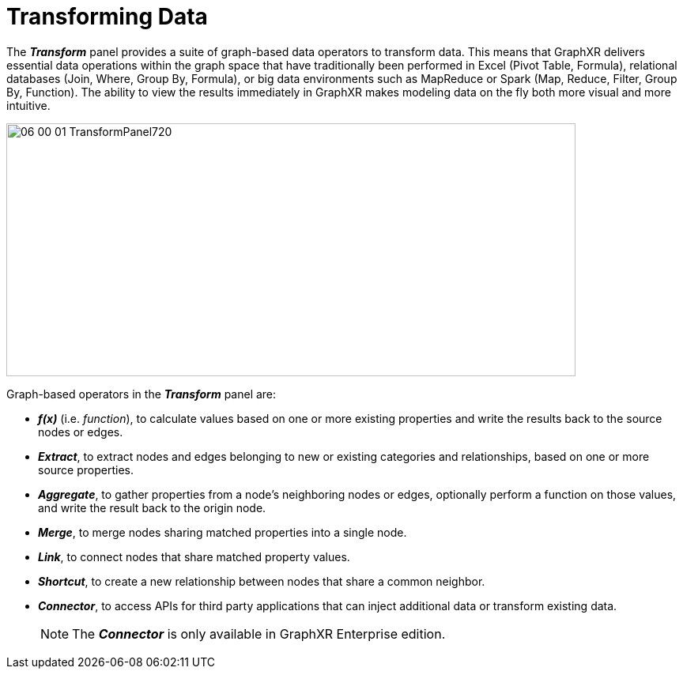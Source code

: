= Transforming Data

The *_Transform_* panel provides a suite of graph-based data operators to transform data. This means that GraphXR delivers essential data operations within the graph space that have traditionally been performed in Excel (Pivot Table, Formula), relational databases (Join, Where, Group By, Formula), or big data environments such as MapReduce or Spark (Map, Reduce, Filter, Group By, Function). The ability to view the results immediately in GraphXR makes modeling data on the fly both more visual and more intuitive.

image::/v2_17/06_00_01_TransformPanel720.png[,720,320,role=text-center]

Graph-based operators in the *_Transform_* panel are:

* *_f(x)_* (i.e. _function_), to calculate values based on one or more existing properties and write the results back to the source nodes or edges.
* *_Extract_*, to extract nodes and edges belonging to new or existing categories and relationships, based on one or more source properties.
* *_Aggregate_*, to gather properties from a node's neighboring nodes or edges, optionally perform a function on those values, and write the result back to the origin node.
* *_Merge_*, to merge nodes sharing matched properties into a single node.
* *_Link_*, to connect nodes that share matched property values.
* *_Shortcut_*, to create a new relationship between nodes that share a common neighbor.
* *_Connector_*, to access APIs for third party applications that can inject additional data or transform existing data.
+

NOTE: The *_Connector_* is only available in GraphXR Enterprise edition.
